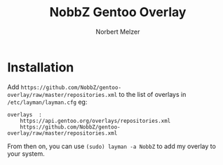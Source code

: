 #+AUTHOR: Norbert Melzer
#+TITLE: NobbZ Gentoo Overlay

* Installation

Add
~https://github.com/NobbZ/gentoo-overlay/raw/master/repositories.xml~
to the list of overlays in ~/etc/layman/layman.cfg~ eg:

#+BEGIN_EXAMPLE
overlays  :
    https://api.gentoo.org/overlays/repositories.xml
    https://github.com/NobbZ/gentoo-overlay/raw/master/repositories.xml
#+END_EXAMPLE

From then on, you can use ~(sudo) layman -a NobbZ~ to add my overlay
to your system.
